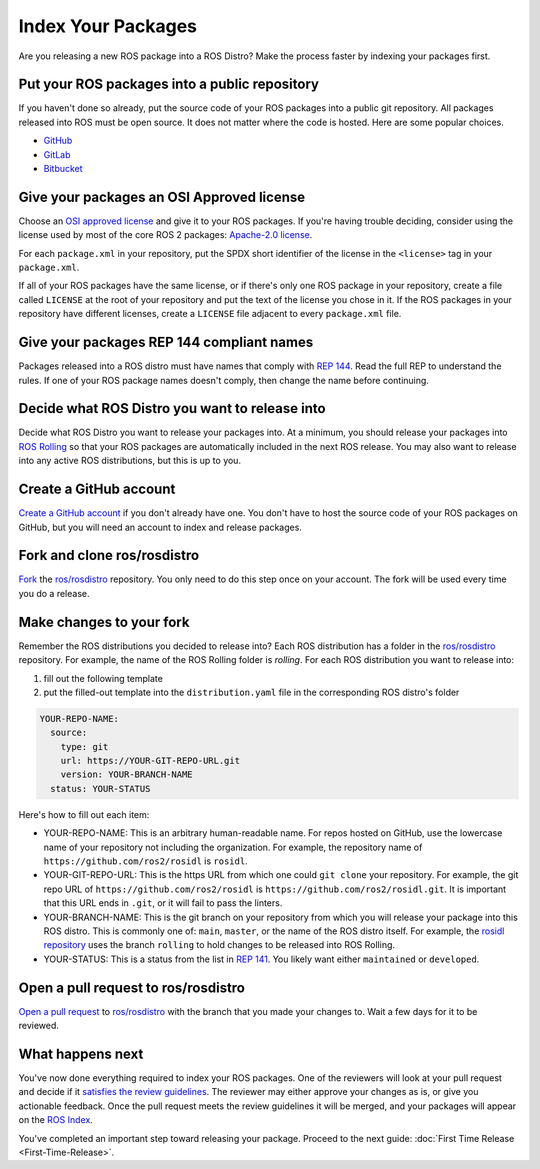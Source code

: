 Index Your Packages
===================

Are you releasing a new ROS package into a ROS Distro?
Make the process faster by indexing your packages first.

Put your ROS packages into a public repository
----------------------------------------------

If you haven't done so already, put the source code of your ROS packages into a public git repository.
All packages released into ROS must be open source.
It does not matter where the code is hosted.
Here are some popular choices.

* `GitHub <https://docs.github.com/en/repositories/creating-and-managing-repositories/creating-a-new-repository>`__
* `GitLab <https://docs.gitlab.com/ee/user/project/repository/>`__
* `Bitbucket <https://support.atlassian.com/bitbucket-cloud/docs/create-a-git-repository/>`__

Give your packages an OSI Approved license
------------------------------------------
Choose an `OSI approved license <https://opensource.org/licenses>`__ and give it to your ROS packages.
If you're having trouble deciding, consider using the license used by most of the core ROS 2 packages: `Apache-2.0 license <https://opensource.org/license/apache-2-0>`__.

For each ``package.xml`` in your repository, put the SPDX short identifier of the license in the ``<license>`` tag in your ``package.xml``.

If all of your ROS packages have the same license, or if there's only one ROS package in your repository, create a file called ``LICENSE`` at the root of your repository and put the text of the license you chose in it.
If the ROS packages in your repository have different licenses, create a ``LICENSE`` file adjacent to every ``package.xml`` file.

Give your packages REP 144 compliant names
------------------------------------------
Packages released into a ROS distro must have names that comply with `REP 144 <https://www.ros.org/reps/rep-0144.html>`__.
Read the full REP to understand the rules.
If one of your ROS package names doesn't comply, then change the name before continuing.

Decide what ROS Distro you want to release into
-----------------------------------------------
Decide what ROS Distro you want to release your packages into.
At a minimum, you should release your packages into `ROS Rolling <https://docs.ros.org/en/rolling>`__ so that your ROS packages are automatically included in the next ROS release.
You may also want to release into any active ROS distributions, but this is up to you.

Create a GitHub account
-----------------------
`Create a GitHub account <https://docs.github.com/en/get-started/start-your-journey/creating-an-account-on-github>`__ if you don't already have one.
You don't have to host the source code of your ROS packages on GitHub, but you will need an account to index and release packages.

Fork and clone ros/rosdistro
----------------------------
`Fork <https://docs.github.com/en/pull-requests/collaborating-with-pull-requests/working-with-forks/fork-a-repo>`__ the `ros/rosdistro <https://github.com/ros/rosdistro/>`__ repository.
You only need to do this step once on your account.
The fork will be used every time you do a release.

Make changes to your fork
-------------------------
Remember the ROS distributions you decided to release into?
Each ROS distribution has a folder in the `ros/rosdistro <https://github.com/ros/rosdistro/>`__ repository.
For example, the name of the ROS Rolling folder is `rolling`.
For each ROS distribution you want to release into:

1. fill out the following template
2. put the filled-out template into the ``distribution.yaml`` file in the corresponding ROS distro's folder

.. code-block:: yaml

  YOUR-REPO-NAME:
    source:
      type: git
      url: https://YOUR-GIT-REPO-URL.git
      version: YOUR-BRANCH-NAME
    status: YOUR-STATUS

Here's how to fill out each item:

* YOUR-REPO-NAME: This is an arbitrary human-readable name. For repos hosted on GitHub, use the lowercase name of your repository not including the organization. For example, the repository name of ``https://github.com/ros2/rosidl`` is ``rosidl``.
* YOUR-GIT-REPO-URL: This is the https URL from which one could ``git clone`` your repository. For example, the git repo URL of ``https://github.com/ros2/rosidl`` is ``https://github.com/ros2/rosidl.git``.  It is important that this URL ends in ``.git``, or it will fail to pass the linters.
* YOUR-BRANCH-NAME: This is the git branch on your repository from which you will release your package into this ROS distro. This is commonly one of: ``main``, ``master``, or the name of the ROS distro itself. For example, the `rosidl repository <https://github.com/ros2/rosidl>`__ uses the branch ``rolling`` to hold changes to be released into ROS Rolling.
* YOUR-STATUS: This is a status from the list in `REP 141 <https://www.ros.org/reps/rep-0141.html#distribution-file>`__. You likely want either ``maintained`` or ``developed``.

Open a pull request to ros/rosdistro
------------------------------------
`Open a pull request <https://docs.github.com/en/pull-requests/collaborating-with-pull-requests/proposing-changes-to-your-work-with-pull-requests/creating-a-pull-request>`__ to `ros/rosdistro <https://github.com/ros/rosdistro/>`__ with the branch that you made your changes to.
Wait a few days for it to be reviewed.

What happens next
-----------------
You've now done everything required to index your ROS packages.
One of the reviewers will look at your pull request and decide if it `satisfies the review guidelines <https://github.com/ros/rosdistro/blob/master/REVIEW_GUIDELINES.md>`__.
The reviewer may either approve your changes as is, or give you actionable feedback.
Once the pull request meets the review guidelines it will be merged, and your packages will appear on the `ROS Index <https://index.ros.org/>`__.

You've completed an important step toward releasing your package.
Proceed to the next guide: :doc:`First Time Release <First-Time-Release>`.
